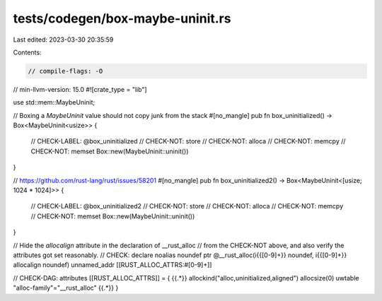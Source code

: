 tests/codegen/box-maybe-uninit.rs
=================================

Last edited: 2023-03-30 20:35:59

Contents:

.. code-block:: rs

    // compile-flags: -O
// min-llvm-version: 15.0
#![crate_type = "lib"]

use std::mem::MaybeUninit;

// Boxing a `MaybeUninit` value should not copy junk from the stack
#[no_mangle]
pub fn box_uninitialized() -> Box<MaybeUninit<usize>> {
    // CHECK-LABEL: @box_uninitialized
    // CHECK-NOT: store
    // CHECK-NOT: alloca
    // CHECK-NOT: memcpy
    // CHECK-NOT: memset
    Box::new(MaybeUninit::uninit())
}

// https://github.com/rust-lang/rust/issues/58201
#[no_mangle]
pub fn box_uninitialized2() -> Box<MaybeUninit<[usize; 1024 * 1024]>> {
    // CHECK-LABEL: @box_uninitialized2
    // CHECK-NOT: store
    // CHECK-NOT: alloca
    // CHECK-NOT: memcpy
    // CHECK-NOT: memset
    Box::new(MaybeUninit::uninit())
}

// Hide the `allocalign` attribute in the declaration of __rust_alloc
// from the CHECK-NOT above, and also verify the attributes got set reasonably.
// CHECK: declare noalias noundef ptr @__rust_alloc(i{{[0-9]+}} noundef, i{{[0-9]+}} allocalign noundef) unnamed_addr [[RUST_ALLOC_ATTRS:#[0-9]+]]

// CHECK-DAG: attributes [[RUST_ALLOC_ATTRS]] = { {{.*}} allockind("alloc,uninitialized,aligned") allocsize(0) uwtable "alloc-family"="__rust_alloc" {{.*}} }


